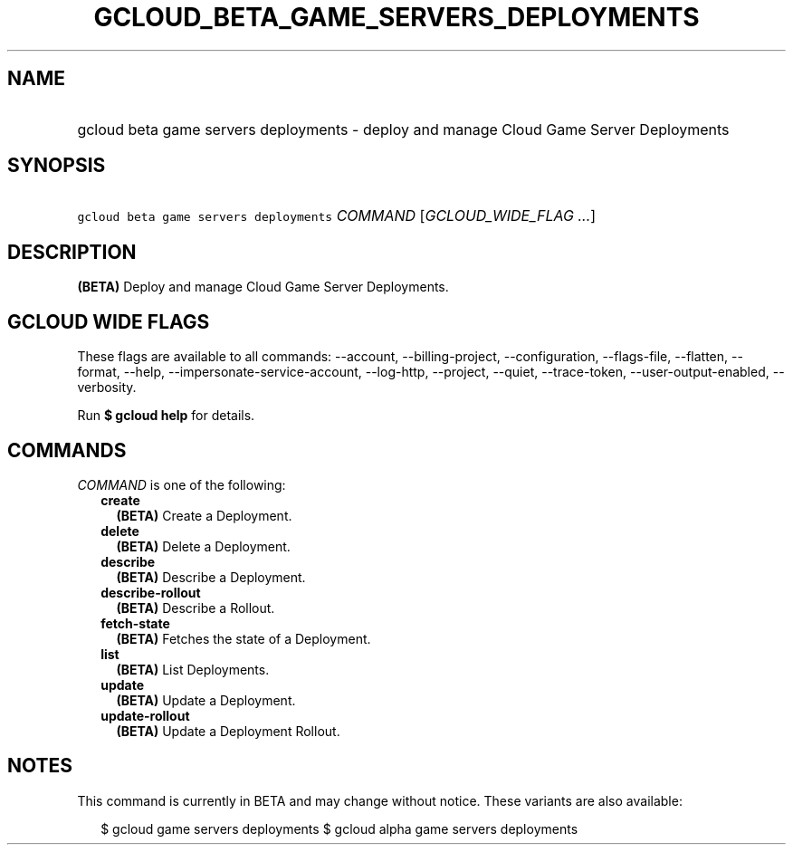 
.TH "GCLOUD_BETA_GAME_SERVERS_DEPLOYMENTS" 1



.SH "NAME"
.HP
gcloud beta game servers deployments \- deploy and manage Cloud Game Server Deployments



.SH "SYNOPSIS"
.HP
\f5gcloud beta game servers deployments\fR \fICOMMAND\fR [\fIGCLOUD_WIDE_FLAG\ ...\fR]



.SH "DESCRIPTION"

\fB(BETA)\fR Deploy and manage Cloud Game Server Deployments.



.SH "GCLOUD WIDE FLAGS"

These flags are available to all commands: \-\-account, \-\-billing\-project,
\-\-configuration, \-\-flags\-file, \-\-flatten, \-\-format, \-\-help,
\-\-impersonate\-service\-account, \-\-log\-http, \-\-project, \-\-quiet,
\-\-trace\-token, \-\-user\-output\-enabled, \-\-verbosity.

Run \fB$ gcloud help\fR for details.



.SH "COMMANDS"

\f5\fICOMMAND\fR\fR is one of the following:

.RS 2m
.TP 2m
\fBcreate\fR
\fB(BETA)\fR Create a Deployment.

.TP 2m
\fBdelete\fR
\fB(BETA)\fR Delete a Deployment.

.TP 2m
\fBdescribe\fR
\fB(BETA)\fR Describe a Deployment.

.TP 2m
\fBdescribe\-rollout\fR
\fB(BETA)\fR Describe a Rollout.

.TP 2m
\fBfetch\-state\fR
\fB(BETA)\fR Fetches the state of a Deployment.

.TP 2m
\fBlist\fR
\fB(BETA)\fR List Deployments.

.TP 2m
\fBupdate\fR
\fB(BETA)\fR Update a Deployment.

.TP 2m
\fBupdate\-rollout\fR
\fB(BETA)\fR Update a Deployment Rollout.


.RE
.sp

.SH "NOTES"

This command is currently in BETA and may change without notice. These variants
are also available:

.RS 2m
$ gcloud game servers deployments
$ gcloud alpha game servers deployments
.RE

